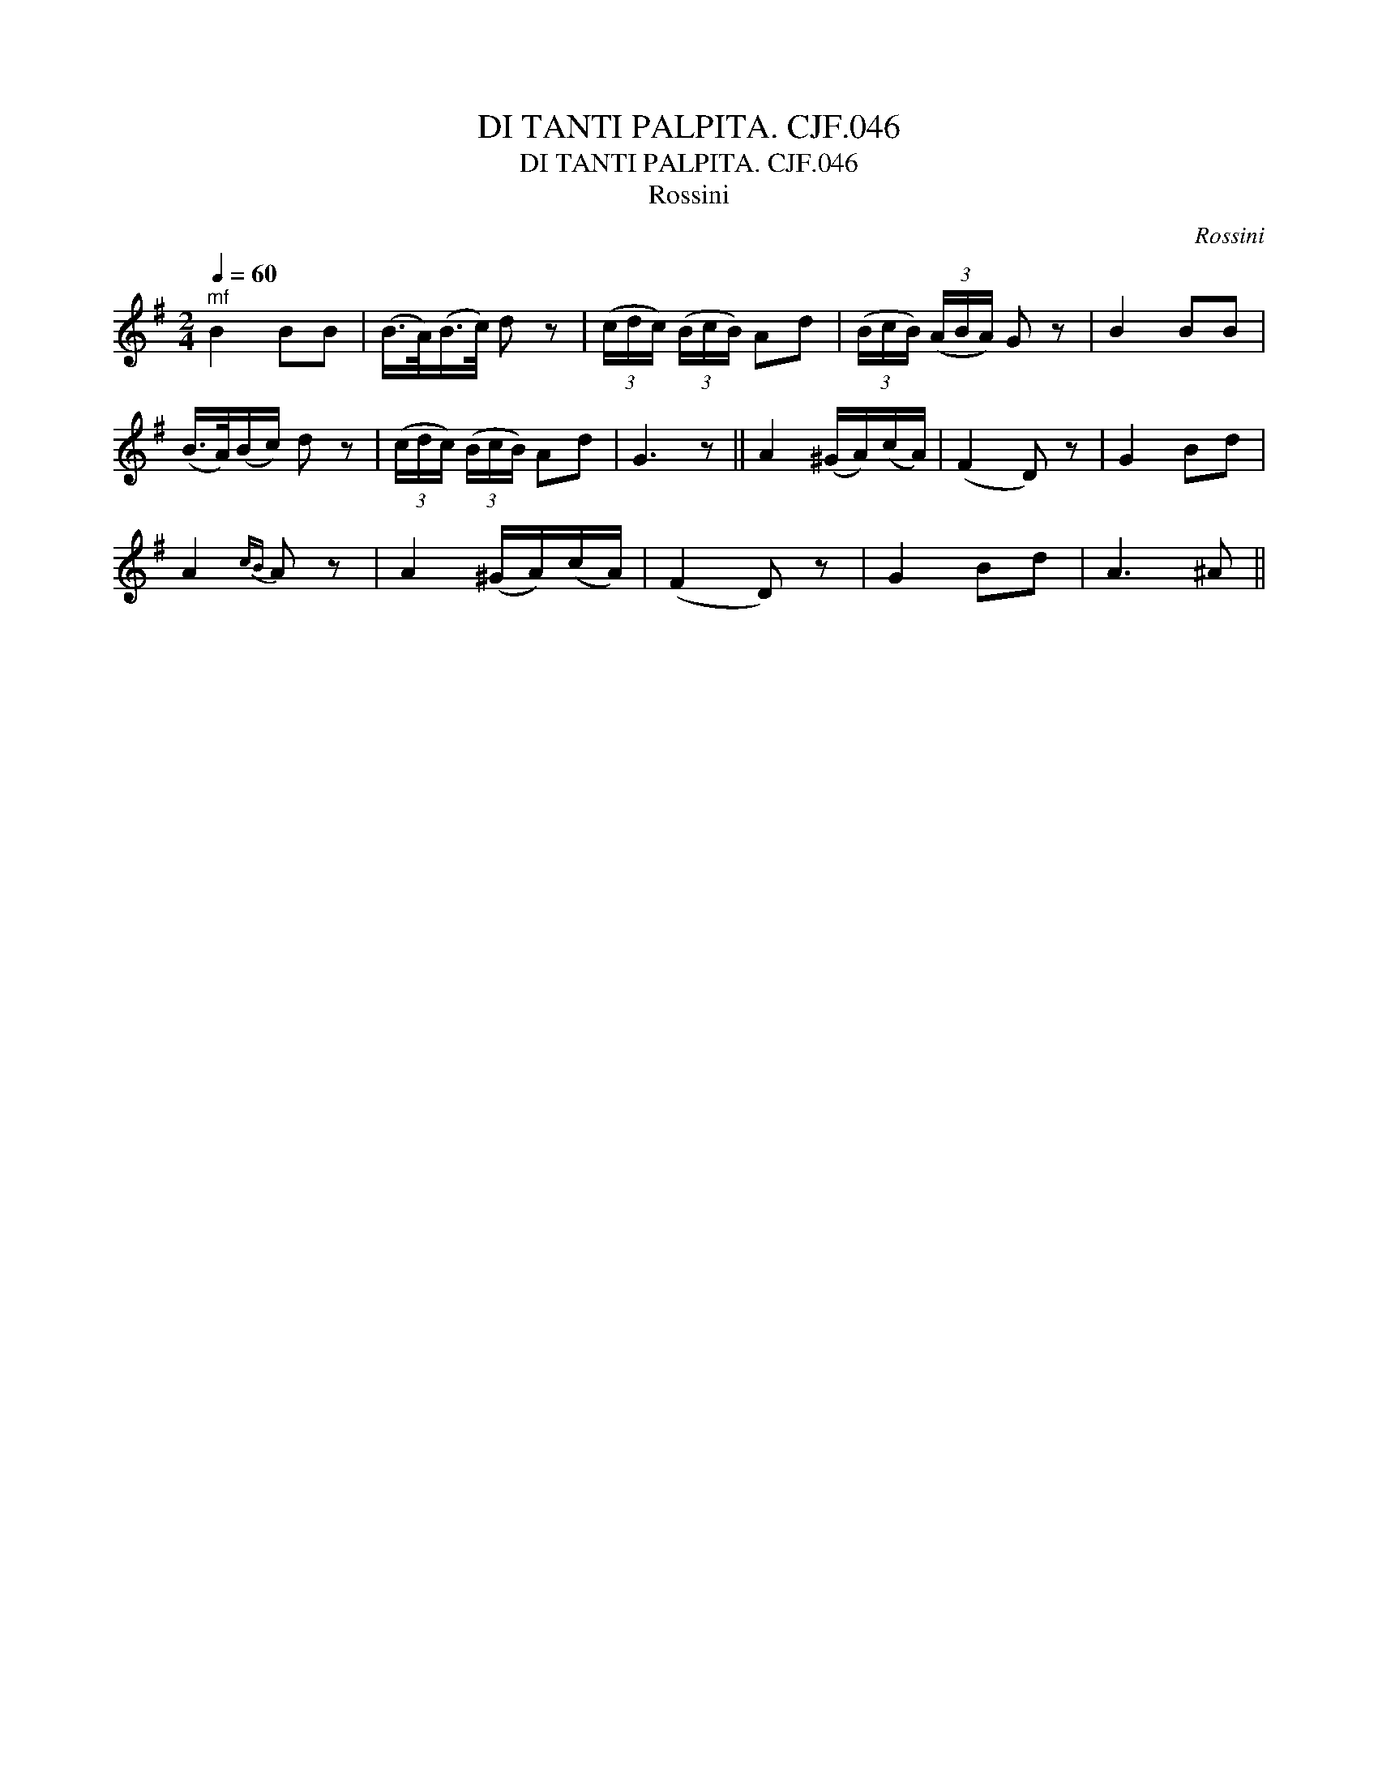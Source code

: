 X:1
T:DI TANTI PALPITA. CJF.046
T:DI TANTI PALPITA. CJF.046
T:Rossini
C:Rossini
L:1/8
Q:1/4=60
M:2/4
K:G
V:1 treble 
V:1
"^mf" B2 BB | (B/>A/)(B/>c/) d z | (3(c/d/c/) (3(B/c/B/) Ad | (3(B/c/B/) (3(A/B/A/) G z | B2 BB | %5
 (B/>A/)(B/c/) d z | (3(c/d/c/) (3(B/c/B/) Ad | G3 z || A2 (^G/A/)(c/A/) | (F2 D) z | G2 Bd | %11
 A2{cB} A z | A2 (^G/A/)(c/A/) | (F2 D) z | G2 Bd | A3 ^A || %16

